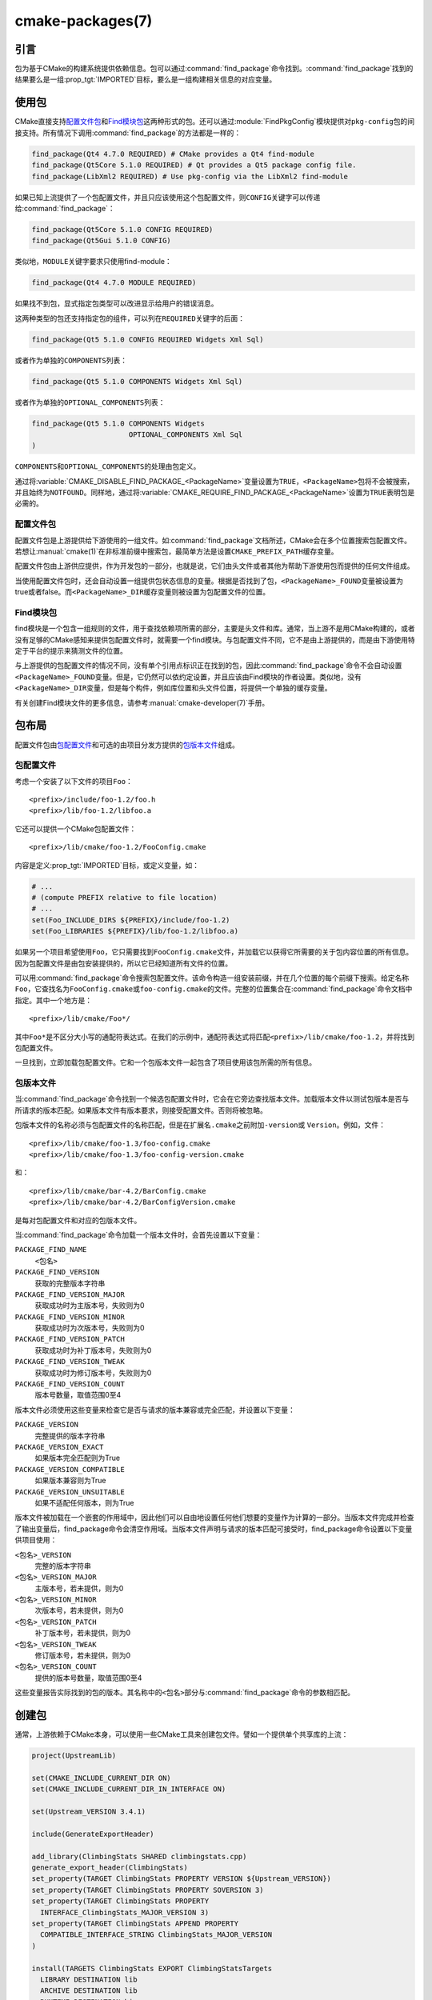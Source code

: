.. cmake-manual-description: CMake Packages Reference

cmake-packages(7)
*****************

.. only:: html

   .. contents::

引言
============

包为基于CMake的构建系统提供依赖信息。包可以通过\ :command:`find_package`\ 命令找到。:command:`find_package`\ 找到的结果要么是一组\ :prop_tgt:`IMPORTED`\ 目标，要么是一组构建相关信息的对应变量。

使用包
==============

CMake直接支持\ `配置文件包`_\ 和\ `Find模块包`_\ 这两种形式的包。还可以通过\ :module:`FindPkgConfig`\ 模块提供对\ ``pkg-config``\ 包的间接支持。所有情况下调用\ :command:`find_package`\ 的方法都是一样的：

.. code-block:: cmake

  find_package(Qt4 4.7.0 REQUIRED) # CMake provides a Qt4 find-module
  find_package(Qt5Core 5.1.0 REQUIRED) # Qt provides a Qt5 package config file.
  find_package(LibXml2 REQUIRED) # Use pkg-config via the LibXml2 find-module

如果已知上流提供了一个包配置文件，并且只应该使用这个包配置文件，则\ ``CONFIG``\ 关键字可以传递给\ :command:`find_package`：

.. code-block:: cmake

  find_package(Qt5Core 5.1.0 CONFIG REQUIRED)
  find_package(Qt5Gui 5.1.0 CONFIG)

类似地，``MODULE``\ 关键字要求只使用find-module：

.. code-block:: cmake

  find_package(Qt4 4.7.0 MODULE REQUIRED)

如果找不到包，显式指定包类型可以改进显示给用户的错误消息。

这两种类型的包还支持指定包的组件，可以列在\ ``REQUIRED``\ 关键字的后面：

.. code-block:: cmake

  find_package(Qt5 5.1.0 CONFIG REQUIRED Widgets Xml Sql)

或者作为单独的\ ``COMPONENTS``\ 列表：

.. code-block:: cmake

  find_package(Qt5 5.1.0 COMPONENTS Widgets Xml Sql)

或者作为单独的\ ``OPTIONAL_COMPONENTS``\ 列表：

.. code-block:: cmake

  find_package(Qt5 5.1.0 COMPONENTS Widgets
                         OPTIONAL_COMPONENTS Xml Sql
  )

``COMPONENTS``\ 和\ ``OPTIONAL_COMPONENTS``\ 的处理由包定义。

通过将\ :variable:`CMAKE_DISABLE_FIND_PACKAGE_<PackageName>`\ 变量设置为\ ``TRUE``，``<PackageName>``\ 包将不会被搜索，并且始终为\ ``NOTFOUND``。同样地，通过将\ :variable:`CMAKE_REQUIRE_FIND_PACKAGE_<PackageName>`\ 设置为\ ``TRUE``\ 表明包是必需的。

.. _`Config File Packages`:

配置文件包
--------------------

配置文件包是上游提供给下游使用的一组文件。如\ :command:`find_package`\ 文档所述，CMake会在多个位置搜索包配置文件。若想让\ :manual:`cmake(1)`\ 在非标准前缀中搜索包，最简单方法是设置\ ``CMAKE_PREFIX_PATH``\ 缓存变量。

配置文件包由上游供应提供，作为开发包的一部分，也就是说，它们由头文件或者其他为帮助下游使用包而提供的任何文件组成。

当使用配置文件包时，还会自动设置一组提供包状态信息的变量。根据是否找到了包，``<PackageName>_FOUND``\ 变量被设置为true或者false。而\ ``<PackageName>_DIR``\ 缓存变量则被设置为包配置文件的位置。

Find模块包
--------------------

find模块是一个包含一组规则的文件，用于查找依赖项所需的部分，主要是头文件和库。通常，当上游不是用CMake构建的，或者没有足够的CMake感知来提供包配置文件时，就需要一个find模块。与包配置文件不同，它不是由上游提供的，而是由下游使用特定于平台的提示来猜测文件的位置。

与上游提供的包配置文件的情况不同，没有单个引用点标识正在找到的包，因此\ :command:`find_package`\ 命令不会自动设置\ ``<PackageName>_FOUND``\ 变量。但是，它仍然可以依约定设置，并且应该由Find模块的作者设置。类似地，没有\ ``<PackageName>_DIR``\ 变量，但是每个构件，例如库位置和头文件位置，将提供一个单独的缓存变量。

有关创建Find模块文件的更多信息，请参考\ :manual:`cmake-developer(7)`\ 手册。

包布局
==============

配置文件包由\ `包配置文件`_\ 和可选的由项目分发方提供的\ `包版本文件`_\ 组成。

包配置文件
--------------------------

考虑一个安装了以下文件的项目\ ``Foo``：\ ::

  <prefix>/include/foo-1.2/foo.h
  <prefix>/lib/foo-1.2/libfoo.a

它还可以提供一个CMake包配置文件：\ ::

  <prefix>/lib/cmake/foo-1.2/FooConfig.cmake

内容是定义\ :prop_tgt:`IMPORTED`\ 目标，或定义变量，如：

.. code-block:: cmake

  # ...
  # (compute PREFIX relative to file location)
  # ...
  set(Foo_INCLUDE_DIRS ${PREFIX}/include/foo-1.2)
  set(Foo_LIBRARIES ${PREFIX}/lib/foo-1.2/libfoo.a)

如果另一个项目希望使用\ ``Foo``，它只需要找到\ ``FooConfig.cmake``\ 文件，并加载它以获得它所需要的关于包内容位置的所有信息。因为包配置文件是由包安装提供的，所以它已经知道所有文件的位置。

可以用\ :command:`find_package`\ 命令搜索包配置文件。该命令构造一组安装前缀，并在几个位置的每个前缀下搜索。给定名称\ ``Foo``，它查找名为\ ``FooConfig.cmake``\ 或\ ``foo-config.cmake``\ 的文件。完整的位置集合在\ :command:`find_package`\ 命令文档中指定。其中一个地方是：\ ::

 <prefix>/lib/cmake/Foo*/

其中\ ``Foo*``\ 是不区分大小写的通配符表达式。在我们的示例中，通配符表达式将匹配\ ``<prefix>/lib/cmake/foo-1.2``，并将找到包配置文件。

一旦找到，立即加载包配置文件。它和一个包版本文件一起包含了项目使用该包所需的所有信息。

包版本文件
--------------------

当\ :command:`find_package`\ 命令找到一个候选包配置文件时，它会在它旁边查找版本文件。加载版本文件以测试包版本是否与所请求的版本匹配。如果版本文件有版本要求，则接受配置文件。否则将被忽略。

包版本文件的名称必须与包配置文件的名称匹配，但是在扩展名\ ``.cmake``\ 之前附加\ ``-version``\ 或 ``Version``。例如，文件：\ ::

 <prefix>/lib/cmake/foo-1.3/foo-config.cmake
 <prefix>/lib/cmake/foo-1.3/foo-config-version.cmake

和：\ ::

 <prefix>/lib/cmake/bar-4.2/BarConfig.cmake
 <prefix>/lib/cmake/bar-4.2/BarConfigVersion.cmake

是每对包配置文件和对应的包版本文件。

当\ :command:`find_package`\ 命令加载一个版本文件时，会首先设置以下变量：

``PACKAGE_FIND_NAME``
 ``<包名>``

``PACKAGE_FIND_VERSION``
 获取的完整版本字符串

``PACKAGE_FIND_VERSION_MAJOR``
 获取成功时为主版本号，失败则为0

``PACKAGE_FIND_VERSION_MINOR``
 获取成功时为次版本号，失败则为0

``PACKAGE_FIND_VERSION_PATCH``
 获取成功时为补丁版本号，失败则为0

``PACKAGE_FIND_VERSION_TWEAK``
 获取成功时为修订版本号，失败则为0

``PACKAGE_FIND_VERSION_COUNT``
 版本号数量，取值范围0至4

版本文件必须使用这些变量来检查它是否与请求的版本兼容或完全匹配，并设置以下变量：

``PACKAGE_VERSION``
 完整提供的版本字符串

``PACKAGE_VERSION_EXACT``
 如果版本完全匹配则为True

``PACKAGE_VERSION_COMPATIBLE``
 如果版本兼容则为True

``PACKAGE_VERSION_UNSUITABLE``
 如果不适配任何版本，则为True

版本文件被加载在一个嵌套的作用域中，因此他们可以自由地设置任何他们想要的变量作为计算的一部分。当版本文件完成并检查了输出变量后，find_package命令会清空作用域。当版本文件声明与请求的版本匹配可接受时，find_package命令设置以下变量供项目使用：

``<包名>_VERSION``
 完整的版本字符串

``<包名>_VERSION_MAJOR``
 主版本号，若未提供，则为0

``<包名>_VERSION_MINOR``
 次版本号，若未提供，则为0

``<包名>_VERSION_PATCH``
 补丁版本号，若未提供，则为0

``<包名>_VERSION_TWEAK``
 修订版本号，若未提供，则为0

``<包名>_VERSION_COUNT``
 提供的版本号数量，取值范围0至4

这些变量报告实际找到的包的版本。其名称中的\ ``<包名>``\ 部分与\ :command:`find_package`\ 命令的参数相匹配。

.. _`Creating Packages`:

创建包
=================

通常，上游依赖于CMake本身，可以使用一些CMake工具来创建包文件。譬如一个提供单个共享库的上流：

.. code-block:: cmake

  project(UpstreamLib)

  set(CMAKE_INCLUDE_CURRENT_DIR ON)
  set(CMAKE_INCLUDE_CURRENT_DIR_IN_INTERFACE ON)

  set(Upstream_VERSION 3.4.1)

  include(GenerateExportHeader)

  add_library(ClimbingStats SHARED climbingstats.cpp)
  generate_export_header(ClimbingStats)
  set_property(TARGET ClimbingStats PROPERTY VERSION ${Upstream_VERSION})
  set_property(TARGET ClimbingStats PROPERTY SOVERSION 3)
  set_property(TARGET ClimbingStats PROPERTY
    INTERFACE_ClimbingStats_MAJOR_VERSION 3)
  set_property(TARGET ClimbingStats APPEND PROPERTY
    COMPATIBLE_INTERFACE_STRING ClimbingStats_MAJOR_VERSION
  )

  install(TARGETS ClimbingStats EXPORT ClimbingStatsTargets
    LIBRARY DESTINATION lib
    ARCHIVE DESTINATION lib
    RUNTIME DESTINATION bin
    INCLUDES DESTINATION include
  )
  install(
    FILES
      climbingstats.h
      "${CMAKE_CURRENT_BINARY_DIR}/climbingstats_export.h"
    DESTINATION
      include
    COMPONENT
      Devel
  )

  include(CMakePackageConfigHelpers)
  write_basic_package_version_file(
    "${CMAKE_CURRENT_BINARY_DIR}/ClimbingStats/ClimbingStatsConfigVersion.cmake"
    VERSION ${Upstream_VERSION}
    COMPATIBILITY AnyNewerVersion
  )

  export(EXPORT ClimbingStatsTargets
    FILE "${CMAKE_CURRENT_BINARY_DIR}/ClimbingStats/ClimbingStatsTargets.cmake"
    NAMESPACE Upstream::
  )
  configure_file(cmake/ClimbingStatsConfig.cmake
    "${CMAKE_CURRENT_BINARY_DIR}/ClimbingStats/ClimbingStatsConfig.cmake"
    COPYONLY
  )

  set(ConfigPackageLocation lib/cmake/ClimbingStats)
  install(EXPORT ClimbingStatsTargets
    FILE
      ClimbingStatsTargets.cmake
    NAMESPACE
      Upstream::
    DESTINATION
      ${ConfigPackageLocation}
  )
  install(
    FILES
      cmake/ClimbingStatsConfig.cmake
      "${CMAKE_CURRENT_BINARY_DIR}/ClimbingStats/ClimbingStatsConfigVersion.cmake"
    DESTINATION
      ${ConfigPackageLocation}
    COMPONENT
      Devel
  )

:module:`CMakePackageConfigHelpers`\ 模块提供了一个宏来创建一个简单的\ ``ConfigVersion.cmake``\ 文件，作用是设置包的版本。当调用\ :command:`find_package`\ 时，CMake读取它，以确定与请求版本的兼容性，并设置一些版本特定变量如\ ``<PackageName>_VERSION``、``<PackageName>_VERSION_MAJOR``、``<PackageName>_VERSION_MINOR``\ 等。:command:`install(EXPORT)`\ 命令用于导出\ ``ClimbingStatsTargets.cmake``\ 导出集中的目标，该导出集之前由\ :command:`install(TARGETS)`\ 命令定义。这个命令生成的\ ``ClimbingStatsTargets.cmake``\ 文件包含适用于下游的\ :prop_tgt:`IMPORTED`\ 目标，并会安装到\ ``lib/cmake/ClimbingStats``。生成的\ ``ClimbingStatsConfigVersion.cmake``\ 和\ ``cmake/ClimbingStatsConfig.cmake``\ 会安装到相同的位置以完成包的安装。

生成的\ :prop_tgt:`IMPORTED`\ 目标设置了适当的属性来定义它们的\ :ref:`使用需求 <Target Usage Requirements>`，例如\ :prop_tgt:`INTERFACE_INCLUDE_DIRECTORIES`、:prop_tgt:`INTERFACE_COMPILE_DEFINITIONS`\ 及其他相关的内置\ ``INTERFACE_``\ 属性。在\ :prop_tgt:`COMPATIBLE_INTERFACE_STRING`\ 和其他\ :ref:`Compatible Interface Properties`\ 中列出的自定义属性的\ ``INTERFACE``\ 变体也会传播到生成的\ :prop_tgt:`IMPORTED`\ 目标。在上面的例子中，``ClimbingStats_MAJOR_VERSION``\ 被定义为一个字符串，它必须在任何依赖的依赖项之间兼容。在\ ``ClimbingStats``\ 的这个和下一个版本中都设置这个自定义属性的情况下，如果试图同时使用版本3和版本4，:manual:`cmake(1)`\ 将发出诊断。如果包的不同主要版本互不兼容，就可以选择使用这种模式。

导出用于安装的目标时指定一个带双冒号的\ ``NAMESPACE``。当下游使用\ :command:`target_link_libraries`\ 命令时，这种双冒号的约定给CMake一个提示：该名称是一个\ :prop_tgt:`IMPORTED`\ 目标。这样，如果找不到相应的包，CMake就可以发出诊断。

在本例中，当使用\ :command:`install(TARGETS)`\ 时指定了\ ``INCLUDES DESTINATION``。这将会令\ ``IMPORTED``\ 目标的\ :prop_tgt:`INTERFACE_INCLUDE_DIRECTORIES`\ 属性被\ :variable:`CMAKE_INSTALL_PREFIX`\ 中的\ ``include``\ 目录填充。当下游使用\ ``IMPORTED``\ 目标时，它会自动使用来自该属性的项。

创建包配置文件
-------------------------------------

在这种情况下，``ClimbingStatsConfig.cmake``\ 文件可以像下面那样简单：

.. code-block:: cmake

  include("${CMAKE_CURRENT_LIST_DIR}/ClimbingStatsTargets.cmake")

因为这允许下游使用\ ``IMPORTED``\ 的目标。如果\ ``ClimbingStats``\ 包需要提供任何宏，那么它们应该在一个单独的文件中，该文件与\ ``ClimbingStatsConfig.cmake``\ 安装在相同的位置，并在那里被引用。

这也可以扩展到覆盖的依赖项：

.. code-block:: cmake

  # ...
  add_library(ClimbingStats SHARED climbingstats.cpp)
  generate_export_header(ClimbingStats)

  find_package(Stats 2.6.4 REQUIRED)
  target_link_libraries(ClimbingStats PUBLIC Stats::Types)

由于\ ``Stats::Types``\ 目标是\ ``ClimbingStats``\ 的\ ``PUBLIC``\ 依赖项，下游也必须找到\ ``Stats``\ 包并链接到\ ``Stats::Types``\ 库。``Stats``\ 包应该在\ ``ClimbingStatsConfig.cmake``\ 文件中找到，以此确保这一点。来自\ :module:`CMakeFindDependencyMacro`\ 的\ ``find_dependency``\ 宏可以通过传播包是\ ``REQUIRED``\ 还是\ ``QUIET``\ 等来帮助解决这个问题。一个包的所有\ ``REQUIRED``\ 依赖项都应该在\ ``Config.cmake``\ 文件中找到：

.. code-block:: cmake

  include(CMakeFindDependencyMacro)
  find_dependency(Stats 2.6.4)

  include("${CMAKE_CURRENT_LIST_DIR}/ClimbingStatsTargets.cmake")
  include("${CMAKE_CURRENT_LIST_DIR}/ClimbingStatsMacros.cmake")

如果没有找到依赖项，``find_dependency``\ 宏还会将\ ``ClimbingStats_FOUND``\ 设置为\ ``False``，并同时抛出一个诊断：没有\ ``Stats``\ 包就不能使用\ ``ClimbingStats``\ 包。

如果在下游使用\ :command:`find_package`\ 时指定了\ ``COMPONENTS``，它们将在\ ``<PackageName>_FIND_COMPONENTS``\ 变量中列出。如果一个特定的组件是非可选的，那么\ ``<PackageName>_FIND_REQUIRED_<comp>``\ 将为真。这可以通过包配置文件中的逻辑进行测试：

.. code-block:: cmake

  include(CMakeFindDependencyMacro)
  find_dependency(Stats 2.6.4)

  include("${CMAKE_CURRENT_LIST_DIR}/ClimbingStatsTargets.cmake")
  include("${CMAKE_CURRENT_LIST_DIR}/ClimbingStatsMacros.cmake")

  set(_ClimbingStats_supported_components Plot Table)

  foreach(_comp ${ClimbingStats_FIND_COMPONENTS})
    if (NOT ";${_ClimbingStats_supported_components};" MATCHES ";${_comp};")
      set(ClimbingStats_FOUND False)
      set(ClimbingStats_NOT_FOUND_MESSAGE "Unsupported component: ${_comp}")
    endif()
    include("${CMAKE_CURRENT_LIST_DIR}/ClimbingStats${_comp}Targets.cmake")
  endforeach()

此处，``ClimbingStats_NOT_FOUND_MESSAGE``\ 被设置为一个诊断，意思是由于指定了无效组件而无法找到包。在\ ``_FOUND``\ 变量设置为\ ``False``\ 的任何情况下，都可以设置此消息变量，并显示给用户。

为构建树创建包配置文件
^^^^^^^^^^^^^^^^^^^^^^^^^^^^^^^^^^^^^^^^^^^^^^^^^^^^^^^^

:command:`export(EXPORT)`\ 命令创建一个特定于构建树的\ :prop_tgt:`IMPORTED`\ 目标定义文件，并且不可重定位。你可以和适当的包配置文件及包版本文件一起使用，以定义无需安装即可使用的构建树包。构建树的消费者可以简单地确保\ :variable:`CMAKE_PREFIX_PATH`\ 包含构建目录，或者在缓存中将\ ``ClimbingStats_DIR``\ 设置为\ ``<build_dir>/ClimbingStats``。

.. _`Creating Relocatable Packages`:

创建浮动包
-----------------------------

可重定位的包不能引用构建包所在机器上的文件的绝对路径，因为它们在安装的机器上并不存在。

由\ :command:`install(EXPORT)`\ 创建的包被设计为可重定位的，使用包的相对路径。在为\ ``EXPORT``\ 定义目标的接口时，请记住include目录应该指定为相对于\ :variable:`CMAKE_INSTALL_PREFIX`\ 的相对路径：

.. code-block:: cmake

  target_include_directories(tgt INTERFACE
    # Wrong, not relocatable:
    $<INSTALL_INTERFACE:${CMAKE_INSTALL_PREFIX}/include/TgtName>
  )

  target_include_directories(tgt INTERFACE
    # Ok, relocatable:
    $<INSTALL_INTERFACE:include/TgtName>
  )

``$<INSTALL_PREFIX>``\ :manual:`生成器表达式 <cmake-generator-expressions(7)>`\ 可以用作安装前缀的占位符，而不会导致不可重定位的包。如果使用复杂的生成器表达式，这是必须的：

.. code-block:: cmake

  target_include_directories(tgt INTERFACE
    # Ok, relocatable:
    $<INSTALL_INTERFACE:$<$<CONFIG:Debug>:$<INSTALL_PREFIX>/include/TgtName>>
  )

这也适用于引用外部依赖项的路径。不建议用与依赖相关的路径填充任何可能包含路径的属性，例如\ :prop_tgt:`INTERFACE_INCLUDE_DIRECTORIES`\ 和\ :prop_tgt:`INTERFACE_LINK_LIBRARIES`。例如，下面这段代码可能不适用于可重定位包：

.. code-block:: cmake

  target_link_libraries(ClimbingStats INTERFACE
    ${Foo_LIBRARIES} ${Bar_LIBRARIES}
    )
  target_include_directories(ClimbingStats INTERFACE
    "$<INSTALL_INTERFACE:${Foo_INCLUDE_DIRS};${Bar_INCLUDE_DIRS}>"
    )

被引用的变量可能包含库的绝对路径，并包含\ **在生成包的机器上找到的**\ 目录。这将创建一个带有硬编码的依赖路径的包，不适合重新定位。

理想情况下，这些依赖项应该通过它们自己的\ :ref:`IMPORTED targets <Imported Targets>`\ 来使用，这些目标有它们自己的\ :prop_tgt:`IMPORTED_LOCATION`\ 和使用需求属性，比如适当填充的\ :prop_tgt:`INTERFACE_INCLUDE_DIRECTORIES`。这些导入的目标可以和\ ``ClimbingStats``\ 的\ :command:`target_link_libraries`\ 命令一起使用：

.. code-block:: cmake

  target_link_libraries(ClimbingStats INTERFACE Foo::Foo Bar::Bar)

使用这种方法，包仅通过\ :ref:`IMPORTED targets <Imported Targets>`\ 的名称引用其外部依赖项。当使用者使用安装的包时，使用者将运行适当的\ :command:`find_package`\ 命令（通过上面描述的\ ``find_dependency``\ 宏）来查找依赖项，并在自己的机器上使用适当的路径填充导入的目标。

不幸的是，CMake附带的许多\ :manual:`modules <cmake-modules(7)>`\ 还没有提供\ :ref:`IMPORTED targets <Imported Targets>`，因为它们的开发早于这种方法。这可能会随着时间的推移而逐渐改善。使用这些模块创建可重定位包的工作包括：
  
* 在构建包时，将每个\ ``Foo_LIBRARY``\ 缓存项指定为库名，例如\ ``-DFoo_LIBRARY=foo``。这告诉相应的find模块只使用\ ``foo``\ 填充\ ``Foo_LIBRARIES``，以要求链接器搜索库，而不是硬编码路径。
  
* 或者，在安装包内容之后，但在创建用于重新分发的包安装二进制文件之前，使用占位符手动替换绝对路径，以便在安装包时由安装工具替换。

.. _`Package Registry`:

包注册
================

CMake提供了两个中心位置来注册已经在系统中构建或安装的包：

* `用户包注册`_
* `系统包注册`_

注册表对于帮助项目在非标准安装位置或直接在它们自己的构建树中找到包特别有用。项目可以填充用户或系统注册表（使用它自己的方法，参见下面）来引用它的位置。在这两种情况下，包都应该在注册位置存储一个\ `包配置文件`_\ （``<PackageName>Config.cmake``）和一个\ `包版本文件`_\ （``<PackageName>ConfigVersion.cmake``）。

作为其文档中指定的两个搜索步骤，:command:`find_package`\ 命令会搜索两个包注册中心。如果有足够的权限的话，它还会删除陈旧的包注册表项，这些注册表项引用的目录不存在或不包含匹配的包配置文件。

.. _`User Package Registry`:

用户包注册
---------------------

用户包注册表存储在每个用户的位置中。可以使用\ :command:`export(PACKAGE)`\ 命令在用户包注册表中注册项目构建树。CMake目前没有提供将安装树添加到用户包注册表的接口。如果需要，必须手动指定安装程序注册包的方法。

在Windows上，用户包注册表存储在Windows注册表\ ``HKEY_CURRENT_USER``\ 的一个键下。

譬如\ ``<PackageName>``\ 可能出现在注册表如下位置：\ ::

  HKEY_CURRENT_USER\Software\Kitware\CMake\Packages\<PackageName>

作为一个\ ``REG_SZ``\ 值，可以使用任意名称，指定包配置文件所在的目录。

在UNIX平台上，用户包注册表存储在用户主目录\ ``~/.cmake/packages``\ 下。``<PackageName>``\ 可能的路径是：\ ::

  ~/.cmake/packages/<PackageName>

作为一个文件，可以使用任意的名称，其内容指定包配置文件所在的目录。

.. _`System Package Registry`:

系统包注册
-----------------------

系统包注册表存储在系统范围的位置中。CMake目前没有提供添加到系统包注册表的接口。如果需要，必须手动指定安装程序注册包的方法。

在Windows上，系统包注册表存储在Windows注册表\ ``HKEY_LOCAL_MACHINE``\ 的一个键下。``<PackageName>``\ 应该出现在注册表项如下位置：\ ::

  HKEY_LOCAL_MACHINE\Software\Kitware\CMake\Packages\<PackageName>

作为一个\ ``REG_SZ``\ 值，可以使用任意名称，指定包配置文件所在的目录。

在非windows平台上没有系统包注册表。

.. _`Disabling the Package Registry`:

禁用包注册表
------------------------------

在某些情况下，不需要使用包注册表。CMake允许你用以下变量禁用它们：

* 当\ :policy:`CMP0090`\ 设置为\ ``NEW``\ 时，:command:`export(PACKAGE)`\ 命令不会填充用户包注册表，除非\ :variable:`CMAKE_EXPORT_PACKAGE_REGISTRY`\ 变量明确启用它。如果\ :policy:`CMP0090`\ *没有*\ 设置为\ ``NEW``，那么\ :command:`export(PACKAGE)`\ 将填充用户包注册表，除非\ :variable:`CMAKE_EXPORT_NO_PACKAGE_REGISTRY`\ 变量明确禁用它。
* :variable:`CMAKE_FIND_USE_PACKAGE_REGISTRY`\ 设置为\ ``FALSE``\ 后，所有\ :command:`find_package`\ 调用中用户包注册表无效。
* 当被废弃的\ :variable:`CMAKE_FIND_PACKAGE_NO_PACKAGE_REGISTRY`\ 设置为\ ``TRUE``\ 时，会在所有\ :command:`find_package`\ 调用中禁用用户包注册。但能设置\ :variable:`CMAKE_FIND_USE_PACKAGE_REGISTRY`\ 来忽略该变量。
* :variable:`CMAKE_FIND_PACKAGE_NO_SYSTEM_PACKAGE_REGISTRY`\ 能在所有\ :command:`find_package`\ 调用中禁用系统包注册表。

包注册例子
------------------------

命名包注册表项的一个简单约定是使用内容散列。它们是确定的，不太可能发生冲突（:command:`export(PACKAGE)`\ 就使用这种方法）。引用特定目录的条目的名称只是目录路径本身的内容散列。

如果项目安排包注册表项存在，例如：\ ::

 > reg query HKCU\Software\Kitware\CMake\Packages\MyPackage
 HKEY_CURRENT_USER\Software\Kitware\CMake\Packages\MyPackage
  45e7d55f13b87179bb12f907c8de6fc4 REG_SZ c:/Users/Me/Work/lib/cmake/MyPackage
  7b4a9844f681c80ce93190d4e3185db9 REG_SZ c:/Users/Me/Work/MyPackage-build

或者：\ ::

 $ cat ~/.cmake/packages/MyPackage/7d1fb77e07ce59a81bed093bbee945bd
 /home/me/work/lib/cmake/MyPackage
 $ cat ~/.cmake/packages/MyPackage/f92c1db873a1937f3100706657c63e07
 /home/me/work/MyPackage-build

然后CMakeLists.txt代码：

.. code-block:: cmake

  find_package(MyPackage)

将搜索包配置文件（``MyPackageConfig.cmake``\）的注册位置。单个包的包注册表项之间的搜索顺序是未指定的，并且条目名称（本例中的散列）没有任何意义。注册位置可能包含包版本文件（``MyPackageConfigVersion.cmake``）来告诉\ :command:`find_package`\ 某个特定位置是否适合所请求的版本。

包注册所有权
--------------------------

包注册表项由它们所引用的项目安装单独拥有。包安装程序负责添加它自己的条目，相应的卸载程序负责删除它。

:command:`export(PACKAGE)`\ 命令用项目构建树的位置填充用户包注册表。构建树往往由开发人员删除，并且没有可能触发删除其条目的“卸载”事件。为了保持注册表的整洁，如果有足够的权限，:command:`find_package`\ 命令会自动删除它遇到的过时条目。调用\ :command:`export(PACKAGE)`\ 之后，CMake没有提供接口来删除引用现有构建树的条目。但是，如果项目从构建树中删除了它的包配置文件，那么引用该位置的条目将被认为是过时的。
